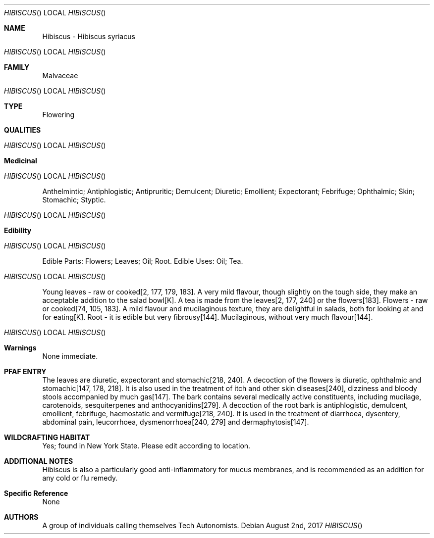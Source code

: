 .Dd August 2nd, 2017    
.Dt HIBISCUS 
.Os
.Sh NAME
.Nm Hibiscus - Hibiscus syriacus
.Os
.Sh FAMILY
Malvaceae
.Os 
.Sh TYPE
Flowering
.Sh QUALITIES
.Os
.Sh Medicinal
.Os
Anthelmintic; Antiphlogistic; Antipruritic; Demulcent; Diuretic; Emollient; Expectorant; Febrifuge; Ophthalmic; Skin; Stomachic; Styptic.
.Os
.Sh Edibility
.Os
Edible Parts: Flowers; Leaves; Oil; Root. 
Edible Uses: Oil; Tea.
.Os
Young leaves - raw or cooked[2, 177, 179, 183]. A very mild flavour, though slightly on the tough side, they make an acceptable addition to the salad bowl[K]. A tea is made from the leaves[2, 177, 240] or the flowers[183]. Flowers - raw or cooked[74, 105, 183]. A mild flavour and mucilaginous texture, they are delightful in salads, both for looking at and for eating[K]. Root - it is edible but very fibrousy[144]. Mucilaginous, without very much flavour[144].
.Os
.Sh Warnings
None immediate.
.Sh PFAF ENTRY
The leaves are diuretic, expectorant and stomachic[218, 240]. A decoction of the flowers is diuretic, ophthalmic and stomachic[147, 178, 218]. It is also used in the treatment of itch and other skin diseases[240], dizziness and bloody stools accompanied by much gas[147]. The bark contains several medically active constituents, including mucilage, carotenoids, sesquiterpenes and anthocyanidins[279]. A decoction of the root bark is antiphlogistic, demulcent, emollient, febrifuge, haemostatic and vermifuge[218, 240]. It is used in the treatment of diarrhoea, dysentery, abdominal pain, leucorrhoea, dysmenorrhoea[240, 279] and dermaphytosis[147].
.Sh WILDCRAFTING HABITAT
Yes; found in New York State. Please edit according to location.
.Sh ADDITIONAL NOTES
Hibiscus is also a particularly good anti-inflammatory for mucus membranes, and is recommended as an addition for any cold or flu remedy.
.Sh Specific Reference
None
.Sh AUTHORS
A group of individuals calling themselves Tech Autonomists.
